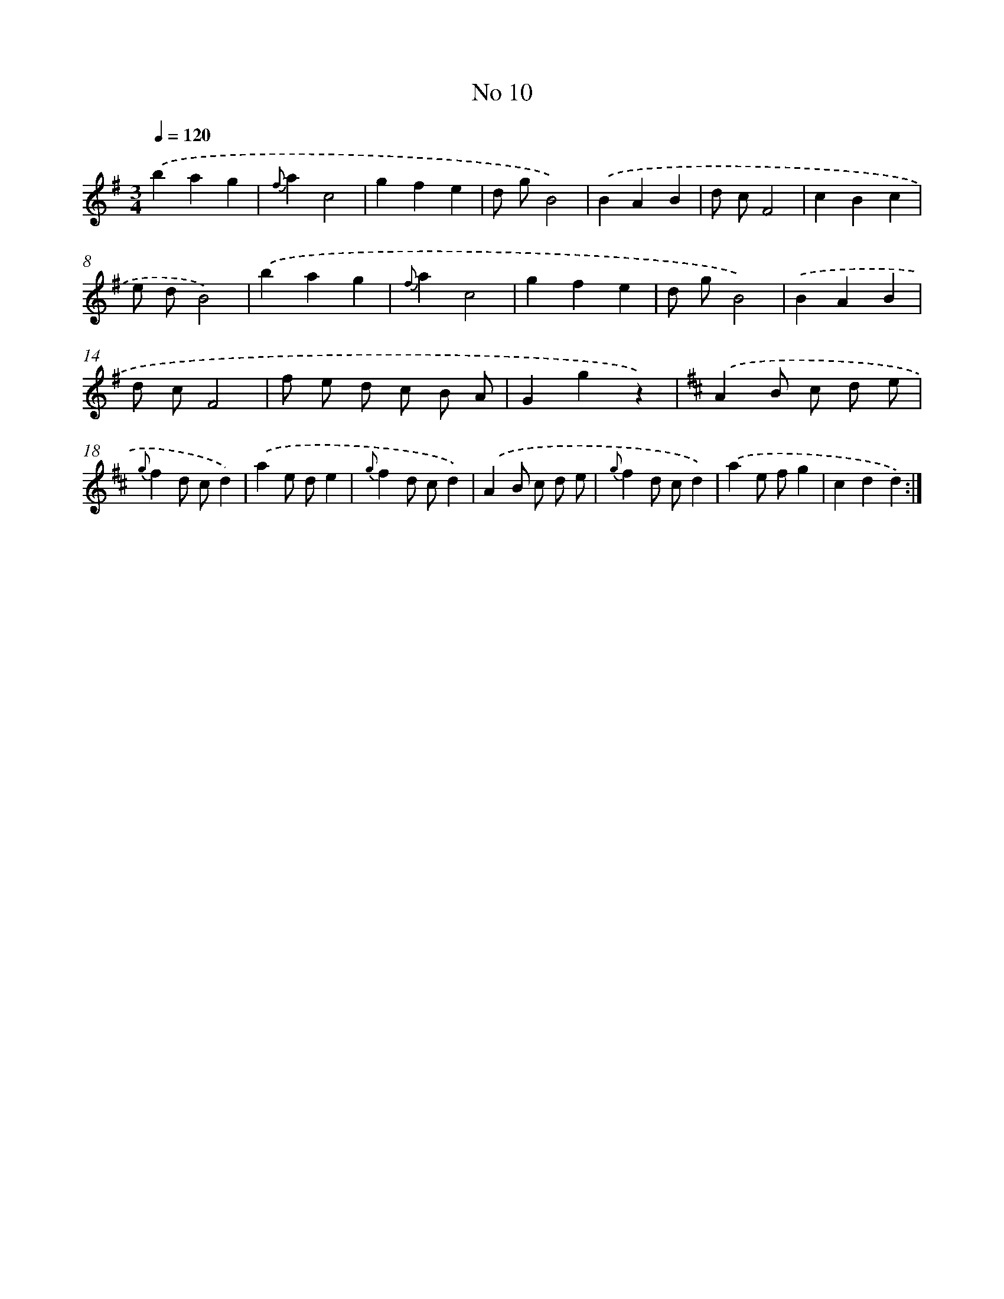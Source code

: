 X: 6352
T: No 10
%%abc-version 2.0
%%abcx-abcm2ps-target-version 5.9.1 (29 Sep 2008)
%%abc-creator hum2abc beta
%%abcx-conversion-date 2018/11/01 14:36:27
%%humdrum-veritas 84402184
%%humdrum-veritas-data 2690129434
%%continueall 1
%%barnumbers 0
L: 1/4
M: 3/4
Q: 1/4=120
K: G clef=treble
.('bag |
{f}ac2 |
gfe |
d/ g/B2) |
.('BAB |
d/ c/F2 |
cBc |
e/ d/B2) |
.('bag |
{f}ac2 |
gfe |
d/ g/B2) |
.('BAB |
d/ c/F2 |
f/ e/ d/ c/ B/ A/ |
Ggz) |
[K:D] .('AB/ c/ d/ e/ |
{g}fd/ c/d) |
.('ae/ d/e |
{g}fd/ c/d) |
.('AB/ c/ d/ e/ |
{g}fd/ c/d) |
.('ae/ f/g |
cdd) :|]
